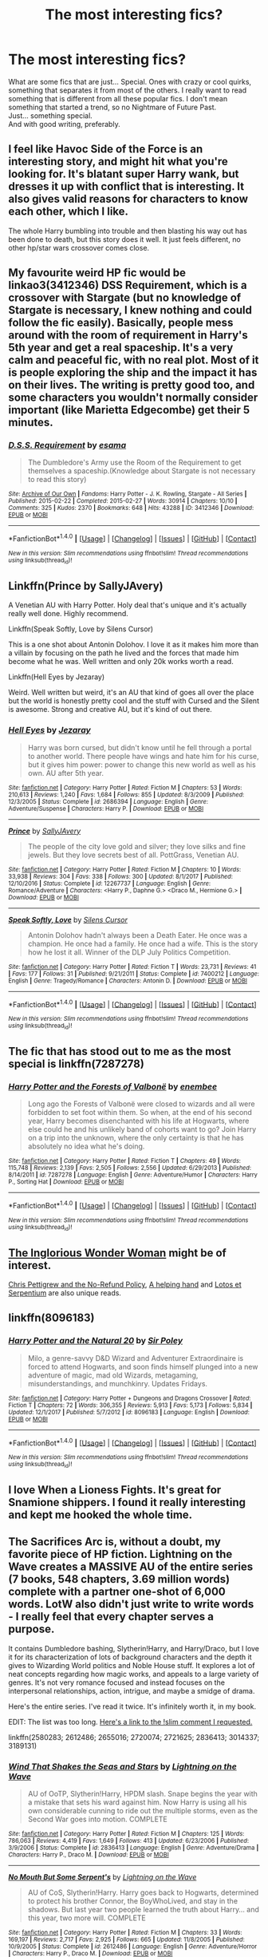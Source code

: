 #+TITLE: The most interesting fics?

* The most interesting fics?
:PROPERTIES:
:Author: Levoda_Cross
:Score: 18
:DateUnix: 1516264662.0
:DateShort: 2018-Jan-18
:FlairText: Request
:END:
What are some fics that are just... Special. Ones with crazy or cool quirks, something that separates it from most of the others. I really want to read something that is different from all these popular fics. I don't mean something that started a trend, so no Nightmare of Future Past.\\
Just... something special.\\
And with good writing, preferably.


** I feel like Havoc Side of the Force is an interesting story, and might hit what you're looking for. It's blatant super Harry wank, but dresses it up with conflict that is interesting. It also gives valid reasons for characters to know each other, which I like.

The whole Harry bumbling into trouble and then blasting his way out has been done to death, but this story does it well. It just feels different, no other hp/star wars crossover comes close.
:PROPERTIES:
:Author: gnitiwrdrawkcab
:Score: 12
:DateUnix: 1516266727.0
:DateShort: 2018-Jan-18
:END:


** My favourite weird HP fic would be linkao3(3412346) DSS Requirement, which is a crossover with Stargate (but no knowledge of Stargate is necessary, I knew nothing and could follow the fic easily). Basically, people mess around with the room of requirement in Harry's 5th year and get a real spaceship. It's a very calm and peaceful fic, with no real plot. Most of it is people exploring the ship and the impact it has on their lives. The writing is pretty good too, and some characters you wouldn't normally consider important (like Marietta Edgecombe) get their 5 minutes.
:PROPERTIES:
:Author: Karaeir
:Score: 8
:DateUnix: 1516302807.0
:DateShort: 2018-Jan-18
:END:

*** [[http://archiveofourown.org/works/3412346][*/D.S.S. Requirement/*]] by [[http://www.archiveofourown.org/users/esama/pseuds/esama][/esama/]]

#+begin_quote
  The Dumbledore's Army use the Room of the Requirement to get themselves a spaceship.(Knowledge about Stargate is not necessary to read this story)
#+end_quote

^{/Site/: [[http://www.archiveofourown.org/][Archive of Our Own]] *|* /Fandoms/: Harry Potter - J. K. Rowling, Stargate - All Series *|* /Published/: 2015-02-22 *|* /Completed/: 2015-02-27 *|* /Words/: 30914 *|* /Chapters/: 10/10 *|* /Comments/: 325 *|* /Kudos/: 2370 *|* /Bookmarks/: 648 *|* /Hits/: 43288 *|* /ID/: 3412346 *|* /Download/: [[http://archiveofourown.org/downloads/es/esama/3412346/DSS%20Requirement.epub?updated_at=1471253194][EPUB]] or [[http://archiveofourown.org/downloads/es/esama/3412346/DSS%20Requirement.mobi?updated_at=1471253194][MOBI]]}

--------------

*FanfictionBot*^{1.4.0} *|* [[[https://github.com/tusing/reddit-ffn-bot/wiki/Usage][Usage]]] | [[[https://github.com/tusing/reddit-ffn-bot/wiki/Changelog][Changelog]]] | [[[https://github.com/tusing/reddit-ffn-bot/issues/][Issues]]] | [[[https://github.com/tusing/reddit-ffn-bot/][GitHub]]] | [[[https://www.reddit.com/message/compose?to=tusing][Contact]]]

^{/New in this version: Slim recommendations using/ ffnbot!slim! /Thread recommendations using/ linksub(thread_id)!}
:PROPERTIES:
:Author: FanfictionBot
:Score: 1
:DateUnix: 1516302822.0
:DateShort: 2018-Jan-18
:END:


** Linkffn(Prince by SallyJAvery)

A Venetian AU with Harry Potter. Holy deal that's unique and it's actually really well done. Highly recommend.

Linkffn(Speak Softly, Love by Silens Cursor)

This is a one shot about Antonin Dolohov. I love it as it makes him more than a villain by focusing on the path he lived and the forces that made him become what he was. Well written and only 20k works worth a read.

Linkffn(Hell Eyes by Jezaray)

Weird. Well written but weird, it's an AU that kind of goes all over the place but the world is honestly pretty cool and the stuff with Cursed and the Silent is awesome. Strong and creative AU, but it's kind of out there.
:PROPERTIES:
:Author: moomoogoat
:Score: 6
:DateUnix: 1516288991.0
:DateShort: 2018-Jan-18
:END:

*** [[http://www.fanfiction.net/s/2686394/1/][*/Hell Eyes/*]] by [[https://www.fanfiction.net/u/231347/Jezaray][/Jezaray/]]

#+begin_quote
  Harry was born cursed, but didn't know until he fell through a portal to another world. There people have wings and hate him for his curse, but it gives him power: power to change this new world as well as his own. AU after 5th year.
#+end_quote

^{/Site/: [[http://www.fanfiction.net/][fanfiction.net]] *|* /Category/: Harry Potter *|* /Rated/: Fiction M *|* /Chapters/: 53 *|* /Words/: 210,613 *|* /Reviews/: 1,240 *|* /Favs/: 1,684 *|* /Follows/: 855 *|* /Updated/: 8/3/2009 *|* /Published/: 12/3/2005 *|* /Status/: Complete *|* /id/: 2686394 *|* /Language/: English *|* /Genre/: Adventure/Suspense *|* /Characters/: Harry P. *|* /Download/: [[http://www.ff2ebook.com/old/ffn-bot/index.php?id=2686394&source=ff&filetype=epub][EPUB]] or [[http://www.ff2ebook.com/old/ffn-bot/index.php?id=2686394&source=ff&filetype=mobi][MOBI]]}

--------------

[[http://www.fanfiction.net/s/12267737/1/][*/Prince/*]] by [[https://www.fanfiction.net/u/5909028/SallyJAvery][/SallyJAvery/]]

#+begin_quote
  The people of the city love gold and silver; they love silks and fine jewels. But they love secrets best of all. PottGrass, Venetian AU.
#+end_quote

^{/Site/: [[http://www.fanfiction.net/][fanfiction.net]] *|* /Category/: Harry Potter *|* /Rated/: Fiction M *|* /Chapters/: 10 *|* /Words/: 33,938 *|* /Reviews/: 304 *|* /Favs/: 338 *|* /Follows/: 300 *|* /Updated/: 8/1/2017 *|* /Published/: 12/10/2016 *|* /Status/: Complete *|* /id/: 12267737 *|* /Language/: English *|* /Genre/: Romance/Adventure *|* /Characters/: <Harry P., Daphne G.> <Draco M., Hermione G.> *|* /Download/: [[http://www.ff2ebook.com/old/ffn-bot/index.php?id=12267737&source=ff&filetype=epub][EPUB]] or [[http://www.ff2ebook.com/old/ffn-bot/index.php?id=12267737&source=ff&filetype=mobi][MOBI]]}

--------------

[[http://www.fanfiction.net/s/7400212/1/][*/Speak Softly, Love/*]] by [[https://www.fanfiction.net/u/1613119/Silens-Cursor][/Silens Cursor/]]

#+begin_quote
  Antonin Dolohov hadn't always been a Death Eater. He once was a champion. He once had a family. He once had a wife. This is the story how he lost it all. Winner of the DLP July Politics Competition.
#+end_quote

^{/Site/: [[http://www.fanfiction.net/][fanfiction.net]] *|* /Category/: Harry Potter *|* /Rated/: Fiction T *|* /Words/: 23,731 *|* /Reviews/: 41 *|* /Favs/: 177 *|* /Follows/: 31 *|* /Published/: 9/21/2011 *|* /Status/: Complete *|* /id/: 7400212 *|* /Language/: English *|* /Genre/: Tragedy/Romance *|* /Characters/: Antonin D. *|* /Download/: [[http://www.ff2ebook.com/old/ffn-bot/index.php?id=7400212&source=ff&filetype=epub][EPUB]] or [[http://www.ff2ebook.com/old/ffn-bot/index.php?id=7400212&source=ff&filetype=mobi][MOBI]]}

--------------

*FanfictionBot*^{1.4.0} *|* [[[https://github.com/tusing/reddit-ffn-bot/wiki/Usage][Usage]]] | [[[https://github.com/tusing/reddit-ffn-bot/wiki/Changelog][Changelog]]] | [[[https://github.com/tusing/reddit-ffn-bot/issues/][Issues]]] | [[[https://github.com/tusing/reddit-ffn-bot/][GitHub]]] | [[[https://www.reddit.com/message/compose?to=tusing][Contact]]]

^{/New in this version: Slim recommendations using/ ffnbot!slim! /Thread recommendations using/ linksub(thread_id)!}
:PROPERTIES:
:Author: FanfictionBot
:Score: 1
:DateUnix: 1516289042.0
:DateShort: 2018-Jan-18
:END:


** The fic that has stood out to me as the most special is linkffn(7287278)
:PROPERTIES:
:Author: solidariteten
:Score: 3
:DateUnix: 1516307896.0
:DateShort: 2018-Jan-19
:END:

*** [[http://www.fanfiction.net/s/7287278/1/][*/Harry Potter and the Forests of Valbonë/*]] by [[https://www.fanfiction.net/u/980211/enembee][/enembee/]]

#+begin_quote
  Long ago the Forests of Valbonë were closed to wizards and all were forbidden to set foot within them. So when, at the end of his second year, Harry becomes disenchanted with his life at Hogwarts, where else could he and his unlikely band of cohorts want to go? Join Harry on a trip into the unknown, where the only certainty is that he has absolutely no idea what he's doing.
#+end_quote

^{/Site/: [[http://www.fanfiction.net/][fanfiction.net]] *|* /Category/: Harry Potter *|* /Rated/: Fiction T *|* /Chapters/: 49 *|* /Words/: 115,748 *|* /Reviews/: 2,139 *|* /Favs/: 2,505 *|* /Follows/: 2,556 *|* /Updated/: 6/29/2013 *|* /Published/: 8/14/2011 *|* /id/: 7287278 *|* /Language/: English *|* /Genre/: Adventure/Humor *|* /Characters/: Harry P., Sorting Hat *|* /Download/: [[http://www.ff2ebook.com/old/ffn-bot/index.php?id=7287278&source=ff&filetype=epub][EPUB]] or [[http://www.ff2ebook.com/old/ffn-bot/index.php?id=7287278&source=ff&filetype=mobi][MOBI]]}

--------------

*FanfictionBot*^{1.4.0} *|* [[[https://github.com/tusing/reddit-ffn-bot/wiki/Usage][Usage]]] | [[[https://github.com/tusing/reddit-ffn-bot/wiki/Changelog][Changelog]]] | [[[https://github.com/tusing/reddit-ffn-bot/issues/][Issues]]] | [[[https://github.com/tusing/reddit-ffn-bot/][GitHub]]] | [[[https://www.reddit.com/message/compose?to=tusing][Contact]]]

^{/New in this version: Slim recommendations using/ ffnbot!slim! /Thread recommendations using/ linksub(thread_id)!}
:PROPERTIES:
:Author: FanfictionBot
:Score: 1
:DateUnix: 1516307908.0
:DateShort: 2018-Jan-19
:END:


** [[https://www.fanfiction.net/s/12698097/1/The-Inglorious-Wonder-Woman][The Inglorious Wonder Woman]] might be of interest.

[[https://www.fanfiction.net/s/12026429/1/Chris-Pettigrew-and-the-No-Refund-Policy][Chris Pettigrew and the No-Refund Policy]], [[https://www.fanfiction.net/s/12313377/1/A-helping-hand][A helping hand]] and [[https://www.fanfiction.net/s/9502389/1/Lotos-et-Serpentium][Lotos et Serpentium]] are also unique reads.
:PROPERTIES:
:Author: bupomo
:Score: 3
:DateUnix: 1516269393.0
:DateShort: 2018-Jan-18
:END:


** linkffn(8096183)
:PROPERTIES:
:Author: jishnu47
:Score: 2
:DateUnix: 1516329860.0
:DateShort: 2018-Jan-19
:END:

*** [[http://www.fanfiction.net/s/8096183/1/][*/Harry Potter and the Natural 20/*]] by [[https://www.fanfiction.net/u/3989854/Sir-Poley][/Sir Poley/]]

#+begin_quote
  Milo, a genre-savvy D&D Wizard and Adventurer Extraordinaire is forced to attend Hogwarts, and soon finds himself plunged into a new adventure of magic, mad old Wizards, metagaming, misunderstandings, and munchkinry. Updates Fridays.
#+end_quote

^{/Site/: [[http://www.fanfiction.net/][fanfiction.net]] *|* /Category/: Harry Potter + Dungeons and Dragons Crossover *|* /Rated/: Fiction T *|* /Chapters/: 72 *|* /Words/: 306,355 *|* /Reviews/: 5,913 *|* /Favs/: 5,173 *|* /Follows/: 5,834 *|* /Updated/: 12/1/2017 *|* /Published/: 5/7/2012 *|* /id/: 8096183 *|* /Language/: English *|* /Download/: [[http://www.ff2ebook.com/old/ffn-bot/index.php?id=8096183&source=ff&filetype=epub][EPUB]] or [[http://www.ff2ebook.com/old/ffn-bot/index.php?id=8096183&source=ff&filetype=mobi][MOBI]]}

--------------

*FanfictionBot*^{1.4.0} *|* [[[https://github.com/tusing/reddit-ffn-bot/wiki/Usage][Usage]]] | [[[https://github.com/tusing/reddit-ffn-bot/wiki/Changelog][Changelog]]] | [[[https://github.com/tusing/reddit-ffn-bot/issues/][Issues]]] | [[[https://github.com/tusing/reddit-ffn-bot/][GitHub]]] | [[[https://www.reddit.com/message/compose?to=tusing][Contact]]]

^{/New in this version: Slim recommendations using/ ffnbot!slim! /Thread recommendations using/ linksub(thread_id)!}
:PROPERTIES:
:Author: FanfictionBot
:Score: 1
:DateUnix: 1516329886.0
:DateShort: 2018-Jan-19
:END:


** I love When a Lioness Fights. It's great for Snamione shippers. I found it really interesting and kept me hooked the whole time.
:PROPERTIES:
:Author: Magic-Musician
:Score: 2
:DateUnix: 1516500420.0
:DateShort: 2018-Jan-21
:END:


** The Sacrifices Arc is, without a doubt, my favorite piece of HP fiction. Lightning on the Wave creates a MASSIVE AU of the entire series (7 books, 548 chapters, 3.69 million words) complete with a partner one-shot of 6,000 words. LotW also didn't just write to write words - I really feel that every chapter serves a purpose.

It contains Dumbledore bashing, Slytherin!Harry, and Harry/Draco, but I love it for its characterization of lots of background characters and the depth it gives to Wizarding World politics and Noble House stuff. It explores a lot of neat concepts regarding how magic works, and appeals to a large variety of genres. It's not very romance focused and instead focuses on the interpersonal relationships, action, intrigue, and maybe a smidge of drama.

Here's the entire series. I've read it twice. It's infinitely worth it, in my book.

EDIT: The list was too long. [[https://www.reddit.com/r/HPfanfiction/comments/7r8dlz/the_most_interesting_fics/dsvy2gb/][Here's a link to the !slim comment I requested.]]

linkffn(2580283; 2612486; 2655016; 2720074; 2721625; 2836413; 3014337; 3189131)
:PROPERTIES:
:Author: the-phony-pony
:Score: 2
:DateUnix: 1516309739.0
:DateShort: 2018-Jan-19
:END:

*** [[http://www.fanfiction.net/s/2836413/1/][*/Wind That Shakes the Seas and Stars/*]] by [[https://www.fanfiction.net/u/895946/Lightning-on-the-Wave][/Lightning on the Wave/]]

#+begin_quote
  AU of OoTP, Slytherin!Harry, HPDM slash. Snape begins the year with a mistake that sets his ward against him. Now Harry is using all his own considerable cunning to ride out the multiple storms, even as the Second War goes into motion. COMPLETE
#+end_quote

^{/Site/: [[http://www.fanfiction.net/][fanfiction.net]] *|* /Category/: Harry Potter *|* /Rated/: Fiction M *|* /Chapters/: 125 *|* /Words/: 786,063 *|* /Reviews/: 4,419 *|* /Favs/: 1,649 *|* /Follows/: 413 *|* /Updated/: 6/23/2006 *|* /Published/: 3/9/2006 *|* /Status/: Complete *|* /id/: 2836413 *|* /Language/: English *|* /Genre/: Adventure/Drama *|* /Characters/: Harry P., Draco M. *|* /Download/: [[http://www.ff2ebook.com/old/ffn-bot/index.php?id=2836413&source=ff&filetype=epub][EPUB]] or [[http://www.ff2ebook.com/old/ffn-bot/index.php?id=2836413&source=ff&filetype=mobi][MOBI]]}

--------------

[[http://www.fanfiction.net/s/2612486/1/][*/No Mouth But Some Serpent's/*]] by [[https://www.fanfiction.net/u/895946/Lightning-on-the-Wave][/Lightning on the Wave/]]

#+begin_quote
  AU of CoS, Slytherin!Harry. Harry goes back to Hogwarts, determined to protect his brother Connor, the BoyWhoLived, and stay in the shadows. But last year two people learned the truth about Harry... and this year, two more will. COMPLETE
#+end_quote

^{/Site/: [[http://www.fanfiction.net/][fanfiction.net]] *|* /Category/: Harry Potter *|* /Rated/: Fiction M *|* /Chapters/: 33 *|* /Words/: 169,197 *|* /Reviews/: 2,717 *|* /Favs/: 2,925 *|* /Follows/: 665 *|* /Updated/: 11/8/2005 *|* /Published/: 10/9/2005 *|* /Status/: Complete *|* /id/: 2612486 *|* /Language/: English *|* /Genre/: Adventure/Horror *|* /Characters/: Harry P., Draco M. *|* /Download/: [[http://www.ff2ebook.com/old/ffn-bot/index.php?id=2612486&source=ff&filetype=epub][EPUB]] or [[http://www.ff2ebook.com/old/ffn-bot/index.php?id=2612486&source=ff&filetype=mobi][MOBI]]}

--------------

[[http://www.fanfiction.net/s/3014337/1/][*/A Song In Time of Revolution/*]] by [[https://www.fanfiction.net/u/895946/Lightning-on-the-Wave][/Lightning on the Wave/]]

#+begin_quote
  AU of HBP, HPDM slash. Revolution is never an easy choice---and worse when you're trying to respect the free will of everyone, wizard and magical creature alike. Prophecy and politics and the Ministry... Harry doesn't need any more complications.
#+end_quote

^{/Site/: [[http://www.fanfiction.net/][fanfiction.net]] *|* /Category/: Harry Potter *|* /Rated/: Fiction M *|* /Chapters/: 124 *|* /Words/: 709,580 *|* /Reviews/: 1,860 *|* /Favs/: 1,210 *|* /Follows/: 284 *|* /Updated/: 10/4/2006 *|* /Published/: 6/28/2006 *|* /Status/: Complete *|* /id/: 3014337 *|* /Language/: English *|* /Genre/: Drama/Angst *|* /Characters/: Draco M., Harry P. *|* /Download/: [[http://www.ff2ebook.com/old/ffn-bot/index.php?id=3014337&source=ff&filetype=epub][EPUB]] or [[http://www.ff2ebook.com/old/ffn-bot/index.php?id=3014337&source=ff&filetype=mobi][MOBI]]}

--------------

[[http://www.fanfiction.net/s/2721625/1/][*/Freedom And Not Peace/*]] by [[https://www.fanfiction.net/u/895946/Lightning-on-the-Wave][/Lightning on the Wave/]]

#+begin_quote
  AU of GoF, Slytherin!Harry. Training his brother, negotiating with former Death Eaters, juggling responsibility and duty...Harry's life is running away with him, as he struggles to balance. COMPLETE
#+end_quote

^{/Site/: [[http://www.fanfiction.net/][fanfiction.net]] *|* /Category/: Harry Potter *|* /Rated/: Fiction M *|* /Chapters/: 86 *|* /Words/: 500,864 *|* /Reviews/: 5,196 *|* /Favs/: 2,161 *|* /Follows/: 533 *|* /Updated/: 3/4/2006 *|* /Published/: 12/26/2005 *|* /Status/: Complete *|* /id/: 2721625 *|* /Language/: English *|* /Genre/: Drama/Suspense *|* /Characters/: Harry P., Draco M. *|* /Download/: [[http://www.ff2ebook.com/old/ffn-bot/index.php?id=2721625&source=ff&filetype=epub][EPUB]] or [[http://www.ff2ebook.com/old/ffn-bot/index.php?id=2721625&source=ff&filetype=mobi][MOBI]]}

--------------

[[http://www.fanfiction.net/s/2580283/1/][*/Saving Connor/*]] by [[https://www.fanfiction.net/u/895946/Lightning-on-the-Wave][/Lightning on the Wave/]]

#+begin_quote
  AU, eventual HPDM slash, very Slytherin!Harry. Harry's twin Connor is the Boy Who Lived, and Harry is devoted to protecting him by making himself look ordinary. But certain people won't let Harry stay in the shadows... COMPLETE
#+end_quote

^{/Site/: [[http://www.fanfiction.net/][fanfiction.net]] *|* /Category/: Harry Potter *|* /Rated/: Fiction M *|* /Chapters/: 22 *|* /Words/: 81,263 *|* /Reviews/: 1,866 *|* /Favs/: 5,374 *|* /Follows/: 1,328 *|* /Updated/: 10/5/2005 *|* /Published/: 9/15/2005 *|* /Status/: Complete *|* /id/: 2580283 *|* /Language/: English *|* /Genre/: Adventure *|* /Characters/: Harry P. *|* /Download/: [[http://www.ff2ebook.com/old/ffn-bot/index.php?id=2580283&source=ff&filetype=epub][EPUB]] or [[http://www.ff2ebook.com/old/ffn-bot/index.php?id=2580283&source=ff&filetype=mobi][MOBI]]}

--------------

[[http://www.fanfiction.net/s/3189131/1/][*/I Am Also Thy Brother/*]] by [[https://www.fanfiction.net/u/895946/Lightning-on-the-Wave][/Lightning on the Wave/]]

#+begin_quote
  AU, part 7 of Sacrifices. In the wake of death and disaster, Harry struggles to be everything he is: leader, lover, son, and brother. Yet what will survive the War diminishes every day he does not find and destroy a Horcrux.
#+end_quote

^{/Site/: [[http://www.fanfiction.net/][fanfiction.net]] *|* /Category/: Harry Potter *|* /Rated/: Fiction M *|* /Chapters/: 107 *|* /Words/: 543,467 *|* /Reviews/: 1,566 *|* /Favs/: 1,198 *|* /Follows/: 279 *|* /Updated/: 1/5/2007 *|* /Published/: 10/8/2006 *|* /Status/: Complete *|* /id/: 3189131 *|* /Language/: English *|* /Genre/: Tragedy/Horror *|* /Characters/: Draco M., Harry P. *|* /Download/: [[http://www.ff2ebook.com/old/ffn-bot/index.php?id=3189131&source=ff&filetype=epub][EPUB]] or [[http://www.ff2ebook.com/old/ffn-bot/index.php?id=3189131&source=ff&filetype=mobi][MOBI]]}

--------------

*FanfictionBot*^{1.4.0} *|* [[[https://github.com/tusing/reddit-ffn-bot/wiki/Usage][Usage]]] | [[[https://github.com/tusing/reddit-ffn-bot/wiki/Changelog][Changelog]]] | [[[https://github.com/tusing/reddit-ffn-bot/issues/][Issues]]] | [[[https://github.com/tusing/reddit-ffn-bot/][GitHub]]] | [[[https://www.reddit.com/message/compose?to=tusing][Contact]]]

^{/New in this version: Slim recommendations using/ ffnbot!slim! /Thread recommendations using/ linksub(thread_id)!}
:PROPERTIES:
:Author: FanfictionBot
:Score: 1
:DateUnix: 1516309777.0
:DateShort: 2018-Jan-19
:END:


*** linkffn(2580283; 2612486; 2655016; 2720074; 2721625; 2836413; 3014337; 3189131) ffnbot!slim
:PROPERTIES:
:Author: the-phony-pony
:Score: 1
:DateUnix: 1516309945.0
:DateShort: 2018-Jan-19
:END:

**** [[http://www.fanfiction.net/s/2612486/1/][*/No Mouth But Some Serpent's/*]] by [[https://www.fanfiction.net/u/895946/Lightning-on-the-Wave][/Lightning on the Wave/]] (169,197 words, complete; /Download/: [[http://www.ff2ebook.com/old/ffn-bot/index.php?id=2612486&source=ff&filetype=epub][EPUB]] or [[http://www.ff2ebook.com/old/ffn-bot/index.php?id=2612486&source=ff&filetype=mobi][MOBI]])

#+begin_quote
  AU of CoS, Slytherin!Harry. Harry goes back to Hogwarts, determined to protect his brother Connor, the BoyWhoLived, and stay in the shadows. But last year two people learned the truth about Harry... and this year, two more will. COMPLETE
#+end_quote

[[http://www.fanfiction.net/s/2836413/1/][*/Wind That Shakes the Seas and Stars/*]] by [[https://www.fanfiction.net/u/895946/Lightning-on-the-Wave][/Lightning on the Wave/]] (786,063 words, complete; /Download/: [[http://www.ff2ebook.com/old/ffn-bot/index.php?id=2836413&source=ff&filetype=epub][EPUB]] or [[http://www.ff2ebook.com/old/ffn-bot/index.php?id=2836413&source=ff&filetype=mobi][MOBI]])

#+begin_quote
  AU of OoTP, Slytherin!Harry, HPDM slash. Snape begins the year with a mistake that sets his ward against him. Now Harry is using all his own considerable cunning to ride out the multiple storms, even as the Second War goes into motion. COMPLETE
#+end_quote

[[http://www.fanfiction.net/s/2720074/1/][*/Maze of Light/*]] by [[https://www.fanfiction.net/u/895946/Lightning-on-the-Wave][/Lightning on the Wave/]] (6,366 words, complete; /Download/: [[http://www.ff2ebook.com/old/ffn-bot/index.php?id=2720074&source=ff&filetype=epub][EPUB]] or [[http://www.ff2ebook.com/old/ffn-bot/index.php?id=2720074&source=ff&filetype=mobi][MOBI]])

#+begin_quote
  AU, short story set in my Sacrifices universe. James Potter faces a choice that is either the answer to all his mistakes, or the worst one he's ever made. Oneshot.
#+end_quote

[[http://www.fanfiction.net/s/2580283/1/][*/Saving Connor/*]] by [[https://www.fanfiction.net/u/895946/Lightning-on-the-Wave][/Lightning on the Wave/]] (81,263 words, complete; /Download/: [[http://www.ff2ebook.com/old/ffn-bot/index.php?id=2580283&source=ff&filetype=epub][EPUB]] or [[http://www.ff2ebook.com/old/ffn-bot/index.php?id=2580283&source=ff&filetype=mobi][MOBI]])

#+begin_quote
  AU, eventual HPDM slash, very Slytherin!Harry. Harry's twin Connor is the Boy Who Lived, and Harry is devoted to protecting him by making himself look ordinary. But certain people won't let Harry stay in the shadows... COMPLETE
#+end_quote

[[http://www.fanfiction.net/s/3189131/1/][*/I Am Also Thy Brother/*]] by [[https://www.fanfiction.net/u/895946/Lightning-on-the-Wave][/Lightning on the Wave/]] (543,467 words, complete; /Download/: [[http://www.ff2ebook.com/old/ffn-bot/index.php?id=3189131&source=ff&filetype=epub][EPUB]] or [[http://www.ff2ebook.com/old/ffn-bot/index.php?id=3189131&source=ff&filetype=mobi][MOBI]])

#+begin_quote
  AU, part 7 of Sacrifices. In the wake of death and disaster, Harry struggles to be everything he is: leader, lover, son, and brother. Yet what will survive the War diminishes every day he does not find and destroy a Horcrux.
#+end_quote

[[http://www.fanfiction.net/s/2655016/1/][*/Comes Out of Darkness Morn/*]] by [[https://www.fanfiction.net/u/895946/Lightning-on-the-Wave][/Lightning on the Wave/]] (278,941 words, complete; /Download/: [[http://www.ff2ebook.com/old/ffn-bot/index.php?id=2655016&source=ff&filetype=epub][EPUB]] or [[http://www.ff2ebook.com/old/ffn-bot/index.php?id=2655016&source=ff&filetype=mobi][MOBI]])

#+begin_quote
  AU of PoA, Slytherin!Harry. Harry struggles to rebuild himself after the shattering events of his second year. He will finally learn the truths he needs to know...but they're hardly going to be pleasant ones. COMPLETE
#+end_quote

[[http://www.fanfiction.net/s/3014337/1/][*/A Song In Time of Revolution/*]] by [[https://www.fanfiction.net/u/895946/Lightning-on-the-Wave][/Lightning on the Wave/]] (709,580 words, complete; /Download/: [[http://www.ff2ebook.com/old/ffn-bot/index.php?id=3014337&source=ff&filetype=epub][EPUB]] or [[http://www.ff2ebook.com/old/ffn-bot/index.php?id=3014337&source=ff&filetype=mobi][MOBI]])

#+begin_quote
  AU of HBP, HPDM slash. Revolution is never an easy choice---and worse when you're trying to respect the free will of everyone, wizard and magical creature alike. Prophecy and politics and the Ministry... Harry doesn't need any more complications.
#+end_quote

[[http://www.fanfiction.net/s/2721625/1/][*/Freedom And Not Peace/*]] by [[https://www.fanfiction.net/u/895946/Lightning-on-the-Wave][/Lightning on the Wave/]] (500,864 words, complete; /Download/: [[http://www.ff2ebook.com/old/ffn-bot/index.php?id=2721625&source=ff&filetype=epub][EPUB]] or [[http://www.ff2ebook.com/old/ffn-bot/index.php?id=2721625&source=ff&filetype=mobi][MOBI]])

#+begin_quote
  AU of GoF, Slytherin!Harry. Training his brother, negotiating with former Death Eaters, juggling responsibility and duty...Harry's life is running away with him, as he struggles to balance. COMPLETE
#+end_quote

--------------

/slim!FanfictionBot/^{1.4.0}.
:PROPERTIES:
:Author: FanfictionBot
:Score: 2
:DateUnix: 1516309988.0
:DateShort: 2018-Jan-19
:END:


** White Squirrel's "The Arithmancer" and its sequel have replaced a lot of canon in my head, I'm somewhat sad to say (which just means I'm overdue for a reread!). I love how deeply he delves into the magic system, and shows how much can learn about/question the magical world from a curious outsider's perspective.

I also loved "The Life and Times" by Jewels5 as a solid, era-appropriate, world building Marauder's era fic, but it hasn't updated in years.
:PROPERTIES:
:Author: acidpops30
:Score: 3
:DateUnix: 1516281462.0
:DateShort: 2018-Jan-18
:END:


** The one that sticks with me is Reverse by Lady Moonglow. Still in progress, but the premise is awesome and the world building is amazing linkffn(4025300)
:PROPERTIES:
:Author: gingee314
:Score: 1
:DateUnix: 1516345325.0
:DateShort: 2018-Jan-19
:END:


** Have you read The Boy in the Bookshelf by ShayaLonnie? It makes Peter a likeable character.

linkffn(11829535)
:PROPERTIES:
:Author: lsue131
:Score: 1
:DateUnix: 1516612658.0
:DateShort: 2018-Jan-22
:END:

*** [[http://www.fanfiction.net/s/11829535/1/][*/The Boy in the Bookshelf/*]] by [[https://www.fanfiction.net/u/5869599/ShayaLonnie][/ShayaLonnie/]]

#+begin_quote
  In the aftermath of war, Hermione retreats to the Hogwarts library to repair her sanctuary and herself. Through broken magic, she's given the opportunity to help fix even more when she stumbles across a friendless first year Gryffindor.
#+end_quote

^{/Site/: [[http://www.fanfiction.net/][fanfiction.net]] *|* /Category/: Harry Potter *|* /Rated/: Fiction T *|* /Chapters/: 5 *|* /Words/: 15,218 *|* /Reviews/: 544 *|* /Favs/: 595 *|* /Follows/: 152 *|* /Updated/: 10/27/2016 *|* /Published/: 3/7/2016 *|* /Status/: Complete *|* /id/: 11829535 *|* /Language/: English *|* /Genre/: Friendship/Romance *|* /Characters/: Hermione G. *|* /Download/: [[http://www.ff2ebook.com/old/ffn-bot/index.php?id=11829535&source=ff&filetype=epub][EPUB]] or [[http://www.ff2ebook.com/old/ffn-bot/index.php?id=11829535&source=ff&filetype=mobi][MOBI]]}

--------------

*FanfictionBot*^{1.4.0} *|* [[[https://github.com/tusing/reddit-ffn-bot/wiki/Usage][Usage]]] | [[[https://github.com/tusing/reddit-ffn-bot/wiki/Changelog][Changelog]]] | [[[https://github.com/tusing/reddit-ffn-bot/issues/][Issues]]] | [[[https://github.com/tusing/reddit-ffn-bot/][GitHub]]] | [[[https://www.reddit.com/message/compose?to=tusing][Contact]]]

^{/New in this version: Slim recommendations using/ ffnbot!slim! /Thread recommendations using/ linksub(thread_id)!}
:PROPERTIES:
:Author: FanfictionBot
:Score: 1
:DateUnix: 1516612695.0
:DateShort: 2018-Jan-22
:END:

